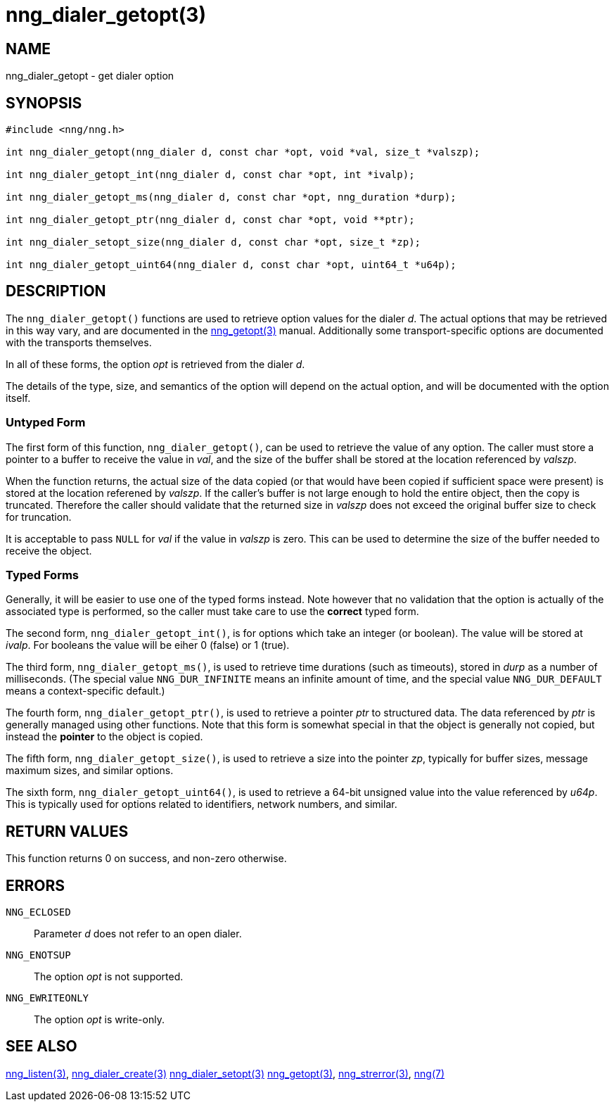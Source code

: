 = nng_dialer_getopt(3)
//
// Copyright 2018 Staysail Systems, Inc. <info@staysail.tech>
// Copyright 2018 Capitar IT Group BV <info@capitar.com>
//
// This document is supplied under the terms of the MIT License, a
// copy of which should be located in the distribution where this
// file was obtained (LICENSE.txt).  A copy of the license may also be
// found online at https://opensource.org/licenses/MIT.
//

== NAME

nng_dialer_getopt - get dialer option

== SYNOPSIS

[source, c]
-----------
#include <nng/nng.h>

int nng_dialer_getopt(nng_dialer d, const char *opt, void *val, size_t *valszp);

int nng_dialer_getopt_int(nng_dialer d, const char *opt, int *ivalp);

int nng_dialer_getopt_ms(nng_dialer d, const char *opt, nng_duration *durp);

int nng_dialer_getopt_ptr(nng_dialer d, const char *opt, void **ptr);

int nng_dialer_setopt_size(nng_dialer d, const char *opt, size_t *zp);

int nng_dialer_getopt_uint64(nng_dialer d, const char *opt, uint64_t *u64p);
-----------

== DESCRIPTION

The `nng_dialer_getopt()` functions are used to retrieve option values for
the dialer _d_. The actual options that may be retrieved in this way
vary, and are documented in the <<nng_getopt#,nng_getopt(3)>> manual.
Additionally some transport-specific options are documented with the
transports themselves.

In all of these forms, the option _opt_ is retrieved from the dialer _d_.

The details of the type, size, and semantics of the option will depend
on the actual option, and will be documented with the option itself.

=== Untyped Form

The first form of this function, `nng_dialer_getopt()`, can be used to
retrieve the value of any option.
The caller must store a pointer to a buffer to receive the value in _val_,
and the size of the buffer shall be stored at the location referenced
by _valszp_.

When the function returns, the actual size of the data copied (or that
would have been copied if sufficient space were present) is stored at
the location referened by _valszp_.
If the caller's buffer is not large
enough to hold the entire object, then the copy is truncated.
Therefore the caller should validate that the returned size in _valszp_ does not
exceed the original buffer size to check for truncation.

It is acceptable to pass `NULL` for _val_ if the value in _valszp_ is zero.
This can be used to determine the size of the buffer needed to receive
the object.

=== Typed Forms

Generally, it will be easier to use one of the typed forms instead.
Note however that no validation that the option is actually of the associated
type is performed, so the caller must take care to use the *correct* typed
form.

The second form, `nng_dialer_getopt_int()`,
is for options which take an integer (or boolean).
The value will be stored at _ivalp_.
For booleans the value will be eiher 0 (false) or 1 (true).

The third form, `nng_dialer_getopt_ms()`, is used to retrieve time durations
(such as timeouts), stored in _durp_ as a number of milliseconds.
(The special value `NNG_DUR_INFINITE` means an infinite amount of time, and
the special value `NNG_DUR_DEFAULT` means a context-specific default.)

The fourth form, `nng_dialer_getopt_ptr()`, is used to retrieve a
pointer _ptr_ to structured data.
The data referenced by _ptr_ is generally managed using other functions.
Note that this form is somewhat special in that the object is generally
not copied, but instead the *pointer* to the object is copied.

The fifth form, `nng_dialer_getopt_size()`, is used to retrieve a size
into the pointer _zp_, typically for buffer sizes, message maximum sizes, and
similar options.

The sixth form, `nng_dialer_getopt_uint64()`, is used to retrieve a
64-bit unsigned value into the value referenced by _u64p_.
This is typically used for options
related to identifiers, network numbers, and similar.

== RETURN VALUES

This function returns 0 on success, and non-zero otherwise.

== ERRORS

`NNG_ECLOSED`:: Parameter _d_ does not refer to an open dialer.
`NNG_ENOTSUP`:: The option _opt_ is not supported.
`NNG_EWRITEONLY`:: The option _opt_ is write-only.

== SEE ALSO

<<nng_listen#,nng_listen(3)>>,
<<nng_dialer_create#,nng_dialer_create(3)>>
<<nng_dialer_setopt#,nng_dialer_setopt(3)>>
<<nng_getopt#,nng_getopt(3)>>,
<<nng_strerror#,nng_strerror(3)>>,
<<nng#,nng(7)>>
